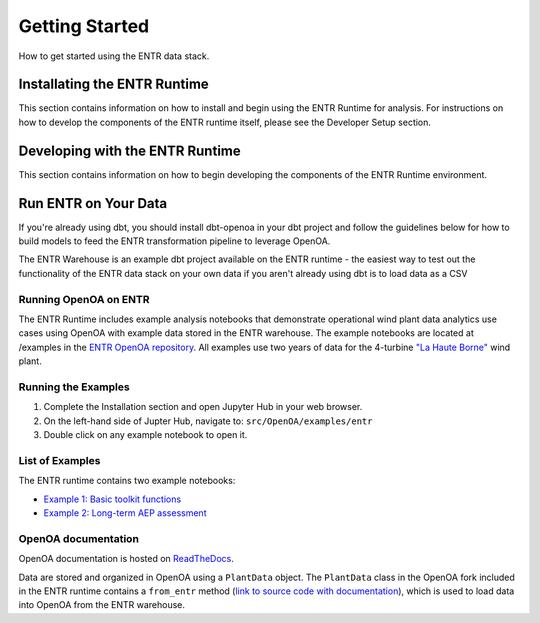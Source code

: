 .. _getting_started:


.. ::

    # with overline, for parts
    * with overline, for chapters
    =, for sections
    -, for subsections
    ^, for subsubsections
    ", for paragraphs

###############
Getting Started
###############

How to get started using the ENTR data stack.

*****************************
Installating the ENTR Runtime
*****************************

This section contains information on how to install and begin using the ENTR Runtime for analysis.
For instructions on how to develop the components of the ENTR runtime itself, please see the Developer Setup section.

.. mdinclude:: ./content/entr_runtime_readme.md


********************************
Developing with the ENTR Runtime
********************************

This section contains information on how to begin developing the components of the ENTR Runtime environment.

.. mdinclude:: ./content/entr_runtime_dev_readme.md


*********************
Run ENTR on Your Data
*********************

If you're already using dbt, you should install dbt-openoa in your dbt project and follow the guidelines below for how to build models to
feed the ENTR transformation pipeline to leverage OpenOA.

The ENTR Warehouse is an example dbt project available on the ENTR runtime - the easiest way to test out the functionality of the ENTR data stack
on your own data if you aren't already using dbt is to load data as a CSV 

.. mdinclude:: ./_external/entr_warehouse_readme.md


Running OpenOA on ENTR
----------------------

The ENTR Runtime includes example analysis notebooks that demonstrate operational wind plant data analytics use cases using OpenOA with example data stored in the ENTR warehouse.
The example notebooks are located at /examples in the `ENTR OpenOA repository <https://github.com/entralliance/OpenOA>`_.
All examples use two years of data for the 4-turbine `"La Haute Borne" <https://opendata-renewables.engie.com>`_ wind plant.

Running the Examples
--------------------

1. Complete the Installation section and open Jupyter Hub in your web browser.
2. On the left-hand side of Jupter Hub, navigate to: ``src/OpenOA/examples/entr``
3. Double click on any example notebook to open it.

List of Examples
----------------

The ENTR runtime contains two example notebooks:

* `Example 1: Basic toolkit functions <https://github.com/entralliance/OpenOA/blob/main/examples/entr/00_toolkit_examples_entr.ipynb>`_
* `Example 2: Long-term AEP assessment <https://github.com/entralliance/OpenOA/blob/main/examples/entr/02_plant_aep_analysis_entr.ipynb>`_

..
   TODO: Use nbsphinx to include notebooks directly in documentation once Pandoc issue is fixed for the github action

OpenOA documentation
--------------------

OpenOA documentation is hosted on `ReadTheDocs <https://openoa.readthedocs.io/en/latest/>`_.

Data are stored and organized in OpenOA using a ``PlantData`` object. The ``PlantData`` class in the OpenOA fork included in the ENTR runtime contains a ``from_entr`` method (`link to source code with documentation <https://github.com/entralliance/OpenOA/blob/main/operational_analysis/types/plant.py#L313>`_), which is used to load data into OpenOA from the ENTR warehouse.
